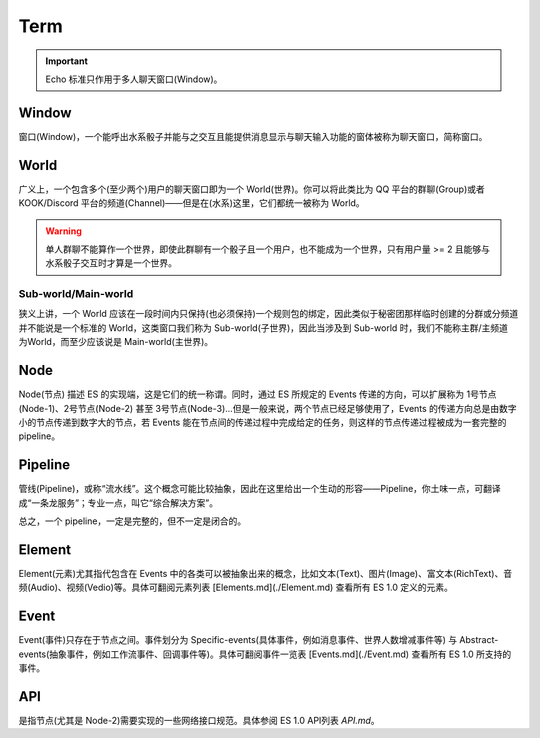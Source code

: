 Term
====

.. important::
    
    Echo 标准只作用于多人聊天窗口(Window)。


Window
^^^^^^

窗口(Window)，一个能呼出水系骰子并能与之交互且能提供消息显示与聊天输入功能的窗体被称为聊天窗口，简称窗口。


World
^^^^^

广义上，一个包含多个(至少两个)用户的聊天窗口即为一个 World(世界)。你可以将此类比为 QQ 平台的群聊(Group)或者 KOOK/Discord 平台的频道(Channel)——但是在(水系)这里，它们都统一被称为 World。

.. warning::

    单人群聊不能算作一个世界，即使此群聊有一个骰子且一个用户，也不能成为一个世界，只有用户量 >= 2 且能够与水系骰子交互时才算是一个世界。


Sub-world/Main-world
--------------------

狭义上讲，一个 World 应该在一段时间内只保持(也必须保持)一个规则包的绑定，因此类似于秘密团那样临时创建的分群或分频道并不能说是一个标准的 World，这类窗口我们称为 Sub-world(子世界)，因此当涉及到 Sub-world 时，我们不能称主群/主频道 为World，而至少应该说是 Main-world(主世界)。


Node
^^^^

Node(节点) 描述 ES 的实现端，这是它们的统一称谓。同时，通过 ES 所规定的 Events 传递的方向，可以扩展称为 1号节点(Node-1)、2号节点(Node-2) 甚至 3号节点(Node-3)...但是一般来说，两个节点已经足够使用了，Events 的传递方向总是由数字小的节点传递到数字大的节点，若 Events 能在节点间的传递过程中完成给定的任务，则这样的节点传递过程被成为一套完整的 pipeline。


Pipeline
^^^^^^^^

管线(Pipeline)，或称“流水线”。这个概念可能比较抽象，因此在这里给出一个生动的形容——Pipeline，你土味一点，可翻译成“一条龙服务”；专业一点，叫它“综合解决方案”。

总之，一个 pipeline，一定是完整的，但不一定是闭合的。

Element
^^^^^^^

Element(元素)尤其指代包含在 Events 中的各类可以被抽象出来的概念，比如文本(Text)、图片(Image)、富文本(RichText)、音频(Audio)、视频(Vedio)等。具体可翻阅元素列表 [Elements.md](./Element.md) 查看所有 ES 1.0 定义的元素。


Event
^^^^^

Event(事件)只存在于节点之间。事件划分为 Specific-events(具体事件，例如消息事件、世界人数增减事件等) 与 Abstract-events(抽象事件，例如工作流事件、回调事件等)。具体可翻阅事件一览表 [Events.md](./Event.md) 查看所有 ES 1.0 所支持的事件。


API
^^^

是指节点(尤其是 Node-2)需要实现的一些网络接口规范。具体参阅 ES 1.0 API列表 `API.md`。

.. _API.md: ./API.html

